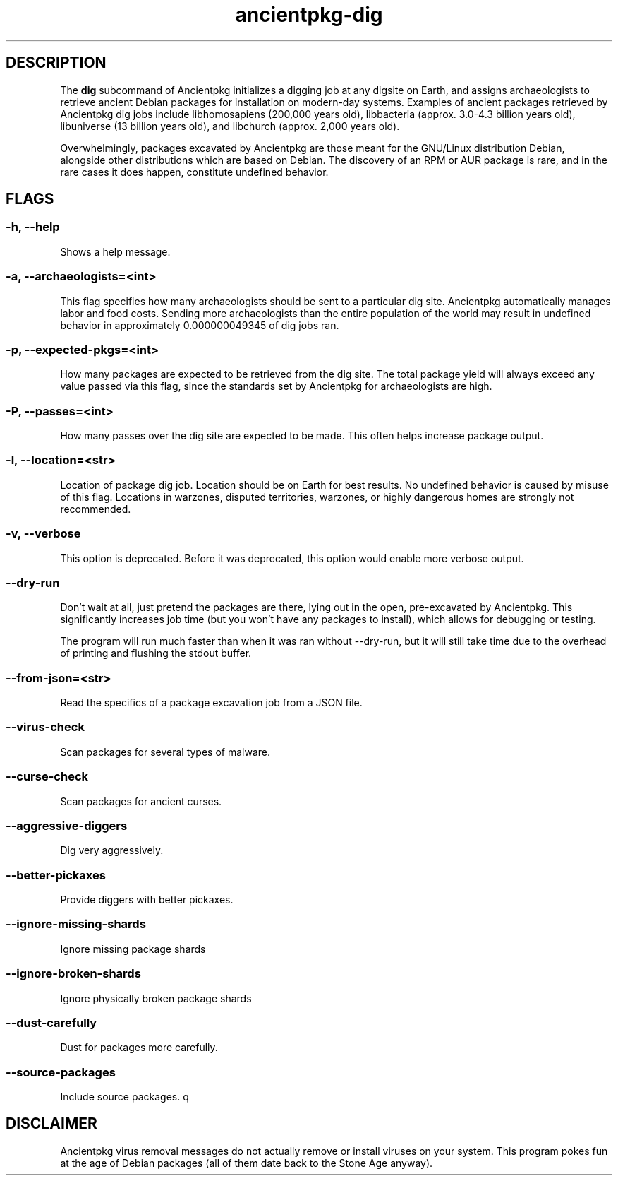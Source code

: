 .TH ancientpkg-dig 1 "The universal package digging system" "February 17, 2022" Ancientpkg

.SH DESCRIPTION
The 
.B dig
subcommand of Ancientpkg initializes a digging job at any digsite on Earth,
and assigns archaeologists to retrieve ancient Debian packages for
installation on modern-day systems. Examples of ancient packages retrieved
by Ancientpkg dig jobs include libhomosapiens (200,000 years old), libbacteria
(approx. 3.0-4.3 billion years old), libuniverse (13 billion years old), and
libchurch (approx. 2,000 years old).

Overwhelmingly, packages excavated by Ancientpkg are those meant for the
GNU/Linux distribution Debian, alongside other distributions which are
based on Debian. The discovery of an RPM or AUR package is rare, and in the
rare cases it does happen, constitute undefined behavior.


.SH FLAGS
.SS -h, --help 
Shows a help message.

.SS -a, --archaeologists=<int> 
This flag specifies how many archaeologists should be sent to a particular
dig site. Ancientpkg automatically manages labor and food costs. Sending more
archaeologists than the entire population of the world may result in undefined
behavior in approximately 0.000000049345 of dig jobs ran.

.SS -p, --expected-pkgs=<int> 
How many packages are expected to be retrieved from the dig site. The total
package yield will always exceed any value passed via this flag, since the
standards set by Ancientpkg for archaeologists are high.


.SS -P, --passes=<int> 
How many passes over the dig site are expected to be made. This often helps
increase package output.

.SS -l, --location=<str> 
Location of package dig job. Location should be on Earth for best results. No
undefined behavior is caused by misuse of this flag. Locations in warzones,
disputed territories, warzones, or highly dangerous homes are strongly not
recommended.

.SS -v, --verbose 
This option is deprecated. Before it was deprecated, this option would enable
more verbose output.

.SS --dry-run 
Don't wait at all, just pretend the packages are there, lying out in the open,
pre-excavated by Ancientpkg. This significantly increases job time (but you
won't have any packages to install), which allows for debugging or testing.

The program will run much faster than when it was ran without --dry-run, but
it will still take time due to the overhead of printing and flushing the
stdout buffer.

.SS --from-json=<str> 
Read the specifics of a package excavation job from a JSON file.

.SS --virus-check 
Scan packages for several types of malware.

.SS --curse-check 
Scan packages for ancient curses.

.SS --aggressive-diggers 
Dig very aggressively.

.SS --better-pickaxes 
Provide diggers with better pickaxes.

.SS --ignore-missing-shards 
Ignore missing package shards

.SS --ignore-broken-shards 
Ignore physically broken package shards

.SS --dust-carefully 
Dust for packages more carefully.

.SS --source-packages 
Include source packages.
q

.SH DISCLAIMER
Ancientpkg virus removal messages do not actually remove or install
viruses on your system. This program pokes fun at the age of Debian
packages (all of them date back to the Stone Age anyway).
